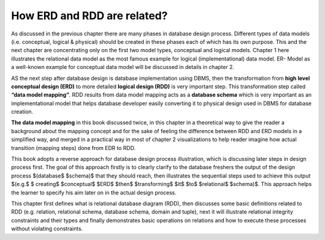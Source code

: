 How ERD and RDD are related?
==========================

As discussed in the previous chapter there are many phases in database design process. Different types of data models (i.e. conceptual, logical & physical) should be created in 
these phases each of which has its own purpose. This and the next chapter are concentrating only on the first two model types, conceptual and logical models. 
Chapter 1 here illustrates the relational data model as the most famous example for logical (implementational) data model. ER- Model as a well-known example 
for conceptual data model will be discussed in details in chapter 2.

AS the next step after database design is database implementation using DBMS, then the transformation from **high level conceptual design (ERD)** to more
detailed **logical design (RDD)** is very important step. This transformation step called **“data model mapping”**. RDD results from data model mapping 
acts as a **database schema** which is very important as an implementational model that helps database developer easily converting it to physical design used in
DBMS for database creation.

**The data model mapping** in this book discussed twice, in this chapter in a theoretical way to give the reader a background about the mapping concept and 
for the sake of feeling the difference between RDD and ERD models in a simplified way, and merged in a practical way in most of chapter 2 visualizations to 
help reader imagine how actual transition (mapping steps) done from EDR to RDD.  

This book adopts a reverse approach for database design process illustration, which is discussing later steps in design process first. The goal of this approach firstly is to clearly 
clarify to the database freshers the output of the design process $(database$ $schema)$ that they should reach, then illustrates the sequential steps used to achieve this output
$(e.g.$ $ creating$ $conceptual$ $ERD$ $then$  $transforming$ $it$  $to$ $relational$ $schema)$. This approach helps the learner to specify his aim later on in the actual design process.

This chapter first defines what is relational database diagram (RDD), then discusses some basic definitions related to RDD (e.g. relation, relational schema, database 
schema, domain and tuple), next it will illustrate relational integrity constraints and their types and finally demonstrates basic operations on relations and how to 
execute these processes without violating constraints. 









